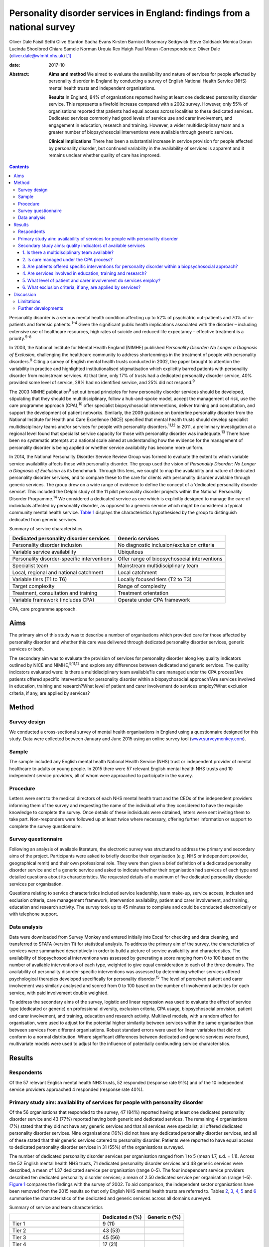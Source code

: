 =========================================================================
Personality disorder services in England: findings from a national survey
=========================================================================



Oliver Dale
Faisil Sethi
Clive Stanton
Sacha Evans
Kirsten Barnicot
Rosemary Sedgwick
Steve Goldsack
Monica Doran
Lucinda Shoolbred
Chiara Samele
Norman Urquia
Rex Haigh
Paul Moran
:Correspondence: Oliver Dale (oliver.dale@wlmht.nhs.uk)  [1]_

:date: 2017-10

:Abstract:
   **Aims and method** We aimed to evaluate the availability and nature
   of services for people affected by personality disorder in England by
   conducting a survey of English National Health Service (NHS) mental
   health trusts and independent organisations.

   **Results** In England, 84% of organisations reported having at least
   one dedicated personality disorder service. This represents a
   fivefold increase compared with a 2002 survey. However, only 55% of
   organisations reported that patients had equal access across
   localities to these dedicated services. Dedicated services commonly
   had good levels of service use and carer involvement, and engagement
   in education, research and training. However, a wider
   multidisciplinary team and a greater number of biopsychosocial
   interventions were available through generic services.

   **Clinical implications** There has been a substantial increase in
   service provision for people affected by personality disorder, but
   continued variability in the availability of services is apparent and
   it remains unclear whether quality of care has improved.


.. contents::
   :depth: 3
..

Personality disorder is a serious mental health condition affecting up
to 52% of psychiatric out-patients and 70% of in-patients and forensic
patients.\ :sup:`1–4` Given the significant public health implications
associated with the disorder – including extensive use of healthcare
resources, high rates of suicide and reduced life expectancy – effective
treatment is a priority.\ :sup:`5–8`

In 2003, the National Institute for Mental Health England (NIMHE)
published *Personality Disorder: No Longer a Diagnosis of Exclusion*,
challenging the healthcare community to address shortcomings in the
treatment of people with personality disorders.\ :sup:`9` Citing a
survey of English mental health trusts conducted in 2002, the paper
brought to attention the variability in practice and highlighted
institutionalised stigmatisation which explicitly barred patients with
personality disorder from mainstream services. At that time, only 17% of
trusts had a dedicated personality disorder service, 40% provided some
level of service, 28% had no identified service, and 25% did not
respond.\ :sup:`9`

The 2003 NIMHE publication\ :sup:`9` set out broad principles for how
personality disorder services should be developed, stipulating that they
should be multidisciplinary, follow a hub-and-spoke model, accept the
management of risk, use the care programme approach (CPA),\ :sup:`10`
offer specialist biopsychosocial interventions, deliver training and
consultation, and support the development of patient networks.
Similarly, the 2009 guidance on borderline personality disorder from the
National Institute for Health and Care Excellence (NICE) specified that
mental health trusts should develop specialist multidisciplinary teams
and/or services for people with personality disorders.\ :sup:`11,12` In
2011, a preliminary investigation at a regional level found that
specialist service capacity for those with personality disorder was
inadequate.\ :sup:`13` There have been no systematic attempts at a
national scale aimed at understanding how the evidence for the
management of personality disorder is being applied or whether service
availability has become more uniform.

In 2014, the National Personality Disorder Service Review Group was
formed to evaluate the extent to which variable service availability
affects those with personality disorder. The group used the vision of
*Personality Disorder: No Longer a Diagnosis of Exclusion* as its
benchmark. Through this lens, we sought to map the availability and
nature of dedicated personality disorder services, and to compare these
to the care for clients with personality disorder available through
generic services. The group drew on a wide range of evidence to define
the concept of a ‘dedicated personality disorder service’. This included
the Delphi study of the 11 pilot personality disorder projects within
the National Personality Disorder Programme.\ :sup:`14` We considered a
dedicated service as one which is explicitly designed to manage the care
of individuals affected by personality disorder, as opposed to a generic
service which might be considered a typical community mental health
service. `Table 1 <#T1>`__ displays the characteristics hypothesised by
the group to distinguish dedicated from generic services.

.. container:: table-wrap
   :name: T1

   .. container:: caption

      .. rubric:: 

      Summary of service characteristics

   +----------------------------------+----------------------------------+
   | Dedicated personality disorder   | Generic services                 |
   | services                         |                                  |
   +==================================+==================================+
   | Personality disorder inclusion   | No diagnostic                    |
   |                                  | inclusion/exclusion criteria     |
   +----------------------------------+----------------------------------+
   |                                  |                                  |
   +----------------------------------+----------------------------------+
   | Variable service availability    | Ubiquitous                       |
   +----------------------------------+----------------------------------+
   |                                  |                                  |
   +----------------------------------+----------------------------------+
   | Personality disorder-specific    | Offer range of biopsychosocial   |
   | interventions                    | interventions                    |
   +----------------------------------+----------------------------------+
   |                                  |                                  |
   +----------------------------------+----------------------------------+
   | Specialist team                  | Mainstream multidisciplinary     |
   |                                  | team                             |
   +----------------------------------+----------------------------------+
   |                                  |                                  |
   +----------------------------------+----------------------------------+
   | Local, regional and national     | Local catchment                  |
   | catchment                        |                                  |
   +----------------------------------+----------------------------------+
   |                                  |                                  |
   +----------------------------------+----------------------------------+
   | Variable tiers (T1 to T6)        | Locally focused tiers (T2 to T3) |
   +----------------------------------+----------------------------------+
   |                                  |                                  |
   +----------------------------------+----------------------------------+
   | Target complexity                | Range of complexity              |
   +----------------------------------+----------------------------------+
   |                                  |                                  |
   +----------------------------------+----------------------------------+
   | Treatment, consultation and      | Treatment orientation            |
   | training                         |                                  |
   +----------------------------------+----------------------------------+
   |                                  |                                  |
   +----------------------------------+----------------------------------+
   | Variable framework (includes     | Operate under CPA framework      |
   | CPA)                             |                                  |
   +----------------------------------+----------------------------------+

   CPA, care programme approach.

.. _S1:

Aims
====

The primary aim of this study was to describe a number of organisations
which provided care for those affected by personality disorder and
whether this care was delivered through dedicated personality disorder
services, generic services or both.

The secondary aim was to evaluate the provision of services for
personality disorder along key quality indicators outlined by NICE and
NIMHE,\ :sup:`9,11,12` and explore any differences between dedicated and
generic services. The quality indicators evaluated were: Is there a
multidisciplinary team available?Is care managed under the CPA
process?Are patients offered specific interventions for personality
disorder within a biopsychosocial approach?Are services involved in
education, training and research?What level of patient and carer
involvement do services employ?What exclusion criteria, if any, are
applied by services?

.. _S2:

Method
======

.. _S3:

Survey design
-------------

We conducted a cross-sectional survey of mental health organisations in
England using a questionnaire designed for this study. Data were
collected between January and June 2015 using an online survey tool
(`www.surveymonkey.com <www.surveymonkey.com>`__).

.. _S4:

Sample
------

The sample included any English mental health National Health Service
(NHS) trust or independent provider of mental healthcare to adults or
young people. In 2015 there were 57 relevant English mental health NHS
trusts and 10 independent service providers, all of whom were approached
to participate in the survey.

.. _S5:

Procedure
---------

Letters were sent to the medical directors of each NHS mental health
trust and the CEOs of the independent providers informing them of the
survey and requesting the name of the individual who they considered to
have the requisite knowledge to complete the survey. Once details of
these individuals were obtained, letters were sent inviting them to take
part. Non-responders were followed up at least twice where necessary,
offering further information or support to complete the survey
questionnaire.

.. _S6:

Survey questionnaire
--------------------

Following an analysis of available literature, the electronic survey was
structured to address the primary and secondary aims of the project.
Participants were asked to briefly describe their organisation (e.g. NHS
or independent provider, geographical remit) and their own professional
role. They were then given a brief definition of a dedicated personality
disorder service and of a generic service and asked to indicate whether
their organisation had services of each type and detailed questions
about its characteristics. We requested details of a maximum of five
dedicated personality disorder services per organisation.

Questions relating to service characteristics included service
leadership, team make-up, service access, inclusion and exclusion
criteria, care management framework, intervention availability, patient
and carer involvement, and training, education and research activity.
The survey took up to 45 minutes to complete and could be conducted
electronically or with telephone support.

.. _S7:

Data analysis
-------------

Data were downloaded from Survey Monkey and entered initially into Excel
for checking and data cleaning, and transferred to STATA (version 11)
for statistical analysis. To address the primary aim of the survey, the
characteristics of services were summarised descriptively in order to
build a picture of service availability and characteristics. The
availability of biopsychosocial interventions was assessed by generating
a score ranging from 0 to 100 based on the number of available
interventions of each type, weighted to give equal consideration to each
of the three domains. The availability of personality disorder-specific
interventions was assessed by determining whether services offered
psychological therapies developed specifically for personality
disorder.\ :sup:`15` The level of perceived patient and carer
involvement was similarly analysed and scored from 0 to 100 based on the
number of involvement activities for each service, with paid involvement
double weighted.

To address the secondary aims of the survey, logistic and linear
regression was used to evaluate the effect of service type (dedicated or
generic) on professional diversity, exclusion criteria, CPA usage,
biopsychosocial provision, patient and carer involvement, and training,
education and research activity. Multilevel models, with a random effect
for organisation, were used to adjust for the potential higher
similarity between services within the same organisation than between
services from different organisations. Robust standard errors were used
for linear variables that did not conform to a normal distribution.
Where significant differences between dedicated and generic services
were found, multivariate models were used to adjust for the influence of
potentially confounding service characteristics.

.. _S8:

Results
=======

.. _S9:

Respondents
-----------

Of the 57 relevant English mental health NHS trusts, 52 responded
(response rate 91%) and of the 10 independent service providers
approached 4 responded (response rate 40%).

.. _S10:

Primary study aim: availability of services for people with personality disorder
--------------------------------------------------------------------------------

Of the 56 organisations that responded to the survey, 47 (84%) reported
having at least one dedicated personality disorder service and 43 (77%)
reported having both generic and dedicated services. The remaining 4
organisations (7%) stated that they did not have any generic services
and that all services were specialist; all offered dedicated personality
disorder services. Nine organisations (16%) did not have any dedicated
personality disorder services, and all of these stated that their
generic services catered to personality disorder. Patients were reported
to have equal access to dedicated personality disorder services in 31
(55%) of the organisations surveyed.

The number of dedicated personality disorder services per organisation
ranged from 1 to 5 (mean 1.7, s.d. = 1.1). Across the 52 English mental
health NHS trusts, 71 dedicated personality disorder services and 48
generic services were described, a mean of 1.37 dedicated service per
organisation (range 0–5). The four independent service providers
described ten dedicated personality disorder services; a mean of 2.50
dedicated service per organisation (range 1–5). `Figure 1 <#F1>`__
compares the findings with the survey of 2002. To aid comparison, the
independent sector organisations have been removed from the 2015 results
so that only English NHS mental health trusts are referred to. Tables
`2 <#T2>`__, `3 <#T3>`__, `4 <#T4>`__, `5 <#T5>`__ and `6 <#T6>`__
summarise the characteristics of the dedicated and generic services
across all domains surveyed.

.. figure:: 249f1
   :alt: Comparison between 2002 and 2015 survey results (percentage
   change; English mental health NHS trusts only).
   :name: F1

   Comparison between 2002 and 2015 survey results (percentage change;
   English mental health NHS trusts only).

.. container:: table-wrap
   :name: T2

   .. container:: caption

      .. rubric:: 

      Summary of service and team characteristics

   ====================================== ========= =======
   \                                      Dedicated Generic
                                          *n* (%)   *n* (%)
   ====================================== ========= =======
   Tier 1                                 9 (11)    
   \                                                
   Tier 2                                 43 (53)   
   \                                                
   Tier 3                                 45 (56)   
   \                                                
   Tier 4                                 17 (21)   
   \                                                
   Tier 5                                 11 (14)   
   \                                                
   Tier 6                                 1 (1)     
   \                                                
   Service level leadership                         
       Consultant clinical psychologist   26 (32)   6 (12)
       Consultant medical psychotherapist 21 (26)   2 (4)
       Consultant psychiatrist            13 (16)   25 (49)
       Consultant nurse                   8 (10)    0 (0)
       Clinical psychologist              4 (5)     1 (2)
       Consultant adult psychotherapist   3 (4)     0 (0)
       Non-medical psychotherapist        1 (1)     0 (0)
       Undisclosed                        3 (4)     16 (31)
       Other                              2 (2)     2 (4)
   \                                                
   Team constitution                                
       Nurse                              56 (69)   45 (88)
       Consultant clinical psychologist   41 (51)   29 (57)
       Trainee psychologist               37 (46)   40 (78)
       Consultant medical psychotherapist 36 (44)   18 (35)
       Clinical psychologist              32 (40)   44 (86)
       Occupational therapist             32 (40)   42 (82)
       Social worker                      31 (38)   38 (75)
       Non-medical psychotherapist        30 (37)   25 (49)
       Peer worker                        26 (32)   26 (51)
       Consultant adult psychiatrist      25 (31)   45 (88)
       Trainee psychiatrist               24 (30)   37 (73)
       Consultant nurse                   20 (25)   21 (41)
       Advocate                           13 (16)   16 (31)
       Consultant forensic psychiatrist   10 (12)   14 (27)
       Pharmacist                         10 (12)   25 (49)
       Forensic psychologist              6 (7)     14 (27)
       Trainee medical psychotherapist    4 (5)     13 (25)
       Probation professional             4 (5)     5 (10)
       Consultant forensic psychologist   3 (4)     11 (22)
       Dual diagnosis professional        2 (2)     17 (33)
   \                                                
   Clinical management framework                    
       Under CPA                          64 (79)   47 (92)
       Not under CPA                      9 (11)    2 (4)
       Not applicable                     8 (10)    6 (12)
   ====================================== ========= =======

   CPA, care programme approach.

.. container:: table-wrap
   :name: T3

   .. container:: caption

      .. rubric:: 

      Summary of interventions offered

   ===================================== ========= =========
   \                                     Dedicated Generic
                                         service   service
   ===================================== ========= =========
   Biological interventions, *n* (%)               
       Medication management             42 (52)   46 (90)
       Organic investigations            28 (35)   42 (82)
       Physical healthcare interventions 27 (33)   44 (86)
       MUS management                    23 (28)   27 (53)
   \                                               
   Psychological interventions, *n* (%)            
       Psychoeducation                   44 (54)   40 (78)
       DBT                               40 (49)   29 (57)
       MBT                               35 (43)   21 (41)
       Psychodynamic                     30 (37)   27 (53)
       CBT                               27 (33)   42 (82)
       CAT                               26 (32)   35 (69)
       Art therapies                     22 (27)   25 (49)
       Therapeutic community             19 (23)   9 (18)
       Family therapy                    14 (17)   26 (51)
       Motivational interviewing         14 (17)   22 (43)
       SFT                               10 (12)   23 (45)
       STEPPS                            8 (10)    8 (16)
   \                                               
   Social interventions, *n* (%)                   
       Peer support                      39 (48)   26 (51)
       Vocational support                37 (46)   34 (67)
       Occupational therapy              35 (43)   41 (80)
       Social work                       32 (40)   36 (71)
       Housing support                   31 (38)   37 (73)
       Benefits advisory                 28 (35)   28 (55)
       Advocacy                          25 (31)   31 (61)
   \                                               
   Bio-psychosocial interventions        3.4 (2.5) 6.3 (2.0)
   rating, mean (s.d.)                             
   ===================================== ========= =========

   CAT, cognitive–analytic therapy; CBT, cognitive–behavioural therapy;
   DBT, dialectical behaviour therapy; MBT, mentalisation-based therapy;
   MUS, medically unexplained symptoms; SFT, schema-focused therapy;
   STEPPS, systems training for emotional predictability and problem
   solving.

.. container:: table-wrap
   :name: T4

   .. container:: caption

      .. rubric:: 

      Summary of development activities

   ================================= ========= =======
   Integrated development activities Dedicated Generic
                                     *n* (%)   *n* (%)
   ================================= ========= =======
   Training                          75 (93)   27 (53)
   \                                           
   Education                         66 (81)   22 (43)
   \                                           
   Research                          56 (69)   18 (35)
   \                                           
   Training + education + research   48 (59)   13 (25)
   ================================= ========= =======

.. container:: table-wrap
   :name: T5

   .. container:: caption

      .. rubric:: 

      Summary of patient and carer involvement

   +---------------+---------------+---------------+---------+---------+
   |               | Paid, *n* (%) | Voluntary,    |         |         |
   |               |               | *n* (%)       |         |         |
   +===============+===============+===============+=========+=========+
   | Patient       |               |               |         |         |
   +---------------+---------------+---------------+---------+---------+
   |     Service   | 25 (31)       | 24 (47)       | 33 (41) | 23 (45) |
   | development   |               |               |         |         |
   +---------------+---------------+---------------+---------+---------+
   |     Education | 25 (31)       | 19 (37)       | 26 (32) | 20 (39) |
   | and training  |               |               |         |         |
   +---------------+---------------+---------------+---------+---------+
   |     Treatment | 14 (17)       | 11 (19)       | 16 (20) | 13 (25) |
   +---------------+---------------+---------------+---------+---------+
   |     Service   | 14 (17)       | 5 (10)        | 20 (25) | 16 (31) |
   | delivery      |               |               |         |         |
   +---------------+---------------+---------------+---------+---------+
   |               | 11 (14)       | 11 (22)       | 14 (17) | 10 (20) |
   |    Leadership |               |               |         |         |
   +---------------+---------------+---------------+---------+---------+
   |     Care      | 7 (9)         | 8 (16)        | 19 (23) | 13 (25) |
   | planning      |               |               |         |         |
   +---------------+---------------+---------------+---------+---------+
   |     None      | 18 (22)       | 19 (37)       | 9 (11)  | 20 (39) |
   +---------------+---------------+---------------+---------+---------+
   |               |               |               |         |         |
   +---------------+---------------+---------------+---------+---------+
   | Carer         |               |               |         |         |
   +---------------+---------------+---------------+---------+---------+
   |     Service   | 1 (1)         | 1 (2)         | 11 (14) | 11 (22) |
   | development   |               |               |         |         |
   +---------------+---------------+---------------+---------+---------+
   |     Education | 3 (4)         | 4 (8)         | 5 (6)   | 7 (14)  |
   | and training  |               |               |         |         |
   +---------------+---------------+---------------+---------+---------+
   |     Service   | 2 (2)         | 3 (6)         | 3 (4)   | 7 (14)  |
   | delivery      |               |               |         |         |
   +---------------+---------------+---------------+---------+---------+
   |     Care      | 0 (0)         | 3 (6)         | 10 (12) | 9 (18)  |
   | planning      |               |               |         |         |
   +---------------+---------------+---------------+---------+---------+
   |     Treatment | 0 (0)         | 2 (4)         | 2 (2)   | 5 (10)  |
   +---------------+---------------+---------------+---------+---------+
   |               | 3 (4)         | 2 (4)         | 2 (2)   | 3 (6)   |
   |    Leadership |               |               |         |         |
   +---------------+---------------+---------------+---------+---------+
   |     None      | 14 (17)       | 39 (76)       | 9 (11)  | 32 (63) |
   +---------------+---------------+---------------+---------+---------+
   |               |               |               |         |         |
   +---------------+---------------+---------------+---------+---------+
   |               | Dedicated     | Generic       |         |         |
   +---------------+---------------+---------------+---------+---------+
   | Patient and   | 12.4 (12.3)   | 6.3 (5.6)     |         |         |
   | carer         |               |               |         |         |
   | involvement   |               |               |         |         |
   | rating, mean  |               |               |         |         |
   | (s.d.)        |               |               |         |         |
   +---------------+---------------+---------------+---------+---------+

.. container:: table-wrap
   :name: T6

   .. container:: caption

      .. rubric:: 

      Service level exclusion

   ============================= ========= =======
   Criteria                      Dedicated Generic
                                 *n* (%)   *n* (%)
   ============================= ========= =======
   Uncontrolled substance misuse 43 (53)   10 (20)
   \                                       
   Active risk to others         19 (23)   2 (4)
   \                                       
   Ability to engage             16 (20)   4 (8)
   \                                       
   Comorbid psychotic disorder   14 (17)   1 (2)
   \                                       
   Developmental disorder        12 (15)   1 (2)
   \                                       
   Gender                        11 (14)   1 (2)
   \                                       
   Forensic history              6 (7)     1 (2)
   \                                       
   Comorbid affective disorder   6 (7)     1 (2)
   \                                       
   Active risk to self           4 (5)     2 (4)
   \                                       
   Past risk to others           2 (2)     0 (0)
   \                                       
   Past risk to self             0 (0)     0 (0)
   \                                       
   Prescribed medication         0 (0)     0 (0)
   \                                       
   None                          18 (22)   35 (69)
   \                                       
   Others or not applicable      7 (9)     6 (12)
   ============================= ========= =======

.. _S11:

Secondary study aims: quality indicators of available services
--------------------------------------------------------------

.. _S12:

1. Is there a multidisciplinary team available?
~~~~~~~~~~~~~~~~~~~~~~~~~~~~~~~~~~~~~~~~~~~~~~~

Across services, teams varied widely in their multi-disciplinary
composition (`Table 2 <#T2>`__). Within services, team make-up was
significantly less diverse in dedicated than in generic services, with
the latter utilising almost twice as many different types of
professional on average (dedicated personality disorder services mean
5.7, s.d. = 3.0; generic services mean 10.5, s.d. = 5.1 (β = −4.85, 95%
CI −6.37 to −3.32, *P* < 0.01)). Dedicated services remained less
professionally diverse than generic services after adjusting for the
range of biopsychosocial interventions available, the provision of
personality disorder-specific interventions, and the profession of the
service lead (β = −3.14, 95% CI −4.46 to −1.82, *P* < 0.01). This
suggests that the less diverse workforce in dedicated services was not
simply due to providing a more focused range of interventions.

.. _S13:

2. Is care managed under the CPA process?
~~~~~~~~~~~~~~~~~~~~~~~~~~~~~~~~~~~~~~~~~

Almost all services used the CPA as their management framework. There
was no difference between dedicated and generic services in CPA usage
(odds ratio (OR) = 0.22, 95% CI 0.04 to 1.47, *P* = 0.12).

.. _S14:

3. Are patients offered specific interventions for personality disorder within a biopsychosocial approach?
~~~~~~~~~~~~~~~~~~~~~~~~~~~~~~~~~~~~~~~~~~~~~~~~~~~~~~~~~~~~~~~~~~~~~~~~~~~~~~~~~~~~~~~~~~~~~~~~~~~~~~~~~~

Across services, there was a fairly wide availability of a number of
different biological, psychological and social interventions. `Table
3 <#T3>`__ includes the mean biopsychosocial ratings stratified by
service type. Generic services had significantly higher biopsychosocial
ratings than dedicated ones, indicating a greater availability and
diversity of interventions (β = 3.02, 95% CI 2.32 to 3.73, *P* < 0.01).
However, services led by medics offered a greater range of interventions
than those led by other professionals (β = 1.09, 95% CI 0.97 to 2.84,
*P* < 0.01), as did services with a more diverse professional make-up (β
= 0.38, 95% CI 0.32 to 0.45, *P* < 0.01). Biopsychosocial intervention
provision did not differ between dedicated and generic services after
adjusting for these factors (β = 0.69, 95% CI −0.29 to 1.68, *P* =
0.17). Contrary to hypothesis, the availability of interventions
developed specifically for personality disorder (such as dialectical
behaviour therapy (DBT), mentalisation-based therapy (MBT),
schema-focused therapy (SFT) and systems training for emotional
predictability and problem solving (STEPPS)) did not differ
significantly between dedicated and generic services (OR = 0.91, 95% CI
0.37 to 2.21, *P* = 0.83).

.. _S15:

4. Are services involved in education, training and research?
~~~~~~~~~~~~~~~~~~~~~~~~~~~~~~~~~~~~~~~~~~~~~~~~~~~~~~~~~~~~~

Most services were involved in at least one of these activities (`Table
4 <#T4>`__). The rates of participation in these activities for
dedicated services were approximately twice those of generic services,
and dedicated services were significantly more likely than generic
services to be involved in all three of these activities (i.e.
education, training and research) (OR = 6.18, 95% CI 2.29 to 16.69, *P*
< 0.01). This difference remained significant after adjusting for the
profession of the service lead and for the professional diversity of the
team (OR = 31.67, 95% CI 4.26 to 235.5, *P* < 0.01).

.. _S16:

5. What level of patient and carer involvement do services employ?
~~~~~~~~~~~~~~~~~~~~~~~~~~~~~~~~~~~~~~~~~~~~~~~~~~~~~~~~~~~~~~~~~~

`Table 5 <#T5>`__ contains the mean patient and carer ratings stratified
by service type. Very few services had no patient or carer involvement,
and the odds of having any involvement activity did not differ between
dedicated and generic services (OR = 1.17, 95% CI 0.42 to 3.22, *P* =
0.77). However, dedicated services had significantly higher patient and
carer involvement ratings than generic ones, indicating involvement in a
greater number of service development, care planning, service delivery,
training and leadership activities (β = 6.29, 95% CI 3.03 to 9.55, *P* <
0.01). This difference remained significant after adjusting for the
profession of the service lead and for the professional diversity of the
team (β = 9.76, 95% CI 3.90 to 15.62, *P* < 0.01).

.. _S17:

6. What exclusion criteria, if any, are applied by services?
~~~~~~~~~~~~~~~~~~~~~~~~~~~~~~~~~~~~~~~~~~~~~~~~~~~~~~~~~~~~

No services excluded individuals on the basis of a diagnosis of
personality disorder. Across both dedicated and generic services, the
most common exclusion criterion was uncontrolled substance misuse,
followed by active risk to others (`Table 6 <#T6>`__). Almost half of
services (43%) had no exclusion criteria. Dedicated services were
significantly more likely than generic ones to have exclusion criteria
(OR = 10.95, 95% CI 3.31 to 36.19, *P* < 0.01). This difference remained
significant after adjusting for the profession of the service lead and
for the professional diversity of the team (OR = 5.02, 95% CI 1.24 to
20.35, *P* = 0.02).

.. _S18:

Discussion
==========

This national survey was the first of its kind and captured data
provided by 56 relevant mental health organisations in England. With a
response rate of 91% for English mental health NHS trusts, and a sample
of independent service providers, we can be confident the survey is
representative of personality disorder provision in England.

The majority of organisations described both dedicated personality
disorder services (84%) and generic services (91%), and in organisations
with no dedicated services all provision for personality disorder was
through a generic service. This quantifies the progress made in this
area since 2002 and points to a fivefold increase in organisations
providing dedicated personality disorder services.\ :sup:`9`

This represents substantial progress in a decade in which the economic
landscape has been challenging. Yet, while on this measure we can see
substantial progress at an organisational level, the survey indicates a
worrying level of variability at a local level, with only 55% (*n* = 31)
of organisations indicating equal access to the dedicated services they
provide.

The 2003 NIMHE publication formally introduced the concept of dedicated
personality disorder service as distinguished from generic service, and
this distinction has been further developed in the current
paper.\ :sup:`9` We had *a priori* assumptions about the nature of
dedicated and generic services (`Table 1 <#T1>`__), and this survey
allows a more detailed conceptual analysis. The survey methodology
steered respondents to consider the concept of dedicated *v*. generic
services. Analysis of the descriptive and statistical differences
between the 81 dedicated and 51 generic services allows us to draw some
conclusions about these two types of service provision. For instance, we
found that generic services draw from a wide range of professional
disciplines, which is in line with their broader remit. Seemingly,
dedicated services draw from a more restricted range of professional
disciplines; this supports the notion that they are specialist, niche
services.

Contrary to our *a priori* hypothesis, dedicated services were no more
likely to provide personality disorder-specific interventions when
compared with generic services. Furthermore, generic services provide a
significantly wider range of biopsychosocial interventions than
dedicated ones, although there was some suggestion that this was
influenced by their employment of a significantly more diverse workforce
and by their higher rates of medical professional leadership. The
accessibility of these interventions and the quality of their delivery
are unknown; however, NICE guidance stipulates that specialist
interventions are best delivered by specialist services.\ :sup:`11`

The delivery of developmental activities is a clear priority for
dedicated services, with almost all involved in training, and
significantly more dedicated than generic services involved, indicating
that they deliver both training and education and research. This is in
keeping with both the 2003 NIMHE publication and NICE
guidance.\ :sup:`9,11,12` Patient and carer involvement is also
prioritised by dedicated services, with patients and carers involved in
significantly more service development, management and delivery
activities than those in generic services. Dedicated services appear to
show greater selectivity in patient choice than generic ones, as
significantly more operate with exclusion criteria. Given that
impulsivity is a diagnostic criterion for borderline and dissocial
personality disorder, it is noteworthy that active risk to others (23%)
and substance misuse (53%) were so widely quoted as exclusion criteria
for dedicated personality disorder services.

.. _S19:

Limitations
-----------

The response rate for the independent providers should be treated with
caution as it is subject to selection bias. Responses were self-reported
and there may have been variation in the interpretation of what
constituted a dedicated personality disorder service.

In the comparisons made with generic services, the respondents were
asked to provide an overview of all of the generic services within their
organisation. Although this was pragmatically necessary, given the large
numbers of generic services within any organisation, this approach
requires the reader to consider the comparisons with appropriate
caution. In particular, the findings which relate to the personality
disorder-specific interventions and range of staff within the
multidisciplinary team will be skewed by this methodology.

While this survey is able to give a good organisational-level
description of service availability, mapping the local provision is
achieved to a limited degree. Perhaps the most important consideration
is that the indicators used in this survey to consider the quality can
only provide a broad brush-stroke indication, owing to necessary
methodological trade-offs for pragmatic purposes.

Understanding the consistency with which individual patients and carers
can expect adherence to best practice and the timeliness of the
interventions offered is beyond the scope of this survey. We believe
this body of work begins to elucidate the questions which need to be
considered, but it is a long way from achieving that. Indeed, the
largest limitation of this work is that at best it provides a broad
overview of provision. To properly understand what is actually delivered
to those in need will require a more systematic and sustained effort to
describe quality standards and ensure, perhaps through accreditation,
that best practice is being followed.

.. _S20:

Further developments
--------------------

This paper charts the most systematic attempt to date at mapping the
provision of care across England for those affected by personality
disorder. What is clear is that the past decade or so has seen
considerable progress in providing a service for this range of
disorders. Despite this progress, data presented here provide evidence
that there remains continued exclusion, variability of practice and
inconsistencies in the availability of services.

The current NICE guidance, in step with the evidence base, supports the
provision of a range of cost-effective interventions and the
establishment of specialist services from which to deliver them. The
initial offering presented here lends weight to the call for the
establishment of authoritative commissioning guidance and service
standards to ensure that patients and carers have access to the care
that they need.

The National Personality Disorder Service Review Group work stream was
seeded by a small project funding initiative through the Royal College
of Psychiatrists' Faculty of General Adult Psychiatry in 2014 and West
London Mental Health Trust Research and Development. A multidisciplinary
group was formed with representations from psychiatry, psychology,
psychotherapy and expertise through lived experience of personality
disorder. At various stages through the project the affiliates included:
the Faculty of General Adult Psychiatry, West London Mental Health Trust
Research and Development, Informed Thinking, The Medway Engagement Group
and Network (MEGAN) and the Imperial College Centre for Mental Health.
The project was granted approval as a service evaluation through the
audit department of West London Mental Health Trust.

.. [1]
   **Oliver Dale**, consultant psychiatrist, West London Mental Health
   Trust, London, UK; **Faisil Sethi**, consultant psychiatrist, South
   London and Maudsley NHS Foundation Trust, London, UK; **Clive
   Stanton**, consultant psychiatrist, University of New South Wales and
   the Prince of Wales Hospital, Sydney, Australia; **Sacha Evans**,
   specialist trainee, Central and North West London NHS Foundation
   Trust, London, UK; **Kirsten Barnicot**, Research Fellow, Centre for
   Mental Health, Imperial College London, UK; **Rosemary Sedgwick**,
   specialist trainee, South London and Maudsley NHS Foundation Trust,
   London, UK; **Steve Goldsack**, service user consultant, Medway
   Engagement Group and Network (MEGAN) CIC, Chatham, UK; **Monica
   Doran**, group analyst, and **Lucinda Shoolbred**, forensic
   psychologist, West London Mental Health Trust, London, UK; **Chiara
   Samele**, mental health researcher, and **Norman Urquia**, health and
   social researcher, Informed Thinking, London; **Rex Haigh**,
   consultant medical psychotherapist, Berkshire Healthcare NHS
   Foundation Trust, Slough, UK; **Paul Moran**, Reader and Honorary
   Consultant Psychiatrist, Centre for Academic Mental Health,
   University of Bristol, UK.
